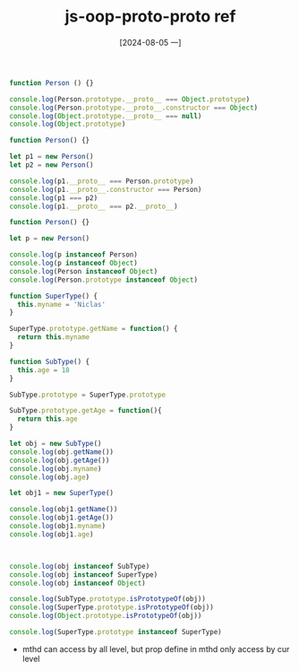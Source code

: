 :PROPERTIES:
:ID:       ebceadba-c3a0-40b5-86ac-47f286a85298
:END:
#+title: js-oop-proto-proto ref
#+date: [2024-08-05 一]
#+last_modified:  



#+NAME: end-of-proto-end
#+BEGIN_SRC js :noweb yes :results output
function Person () {}

console.log(Person.prototype.__proto__ === Object.prototype)
console.log(Person.prototype.__proto__.constructor === Object)
console.log(Object.prototype.__proto__ === null)
console.log(Object.prototype)
#+END_SRC


#+NAME: check-proto
#+BEGIN_SRC js :noweb yes :results output
function Person() {}

let p1 = new Person()
let p2 = new Person()

console.log(p1.__proto__ === Person.prototype)
console.log(p1.__proto__.constructor === Person)
console.log(p1 === p2)
console.log(p1.__proto__ === p2.__proto__)
#+END_SRC




#+NAME: check-proto-ref
#+BEGIN_SRC js :noweb yes :results output
function Person() {}

let p = new Person()

console.log(p instanceof Person)
console.log(p instanceof Object)
console.log(Person instanceof Object)
console.log(Person.prototype instanceof Object)
#+END_SRC

#+RESULTS:
: true
: true
: true
: true




#+BEGIN_SRC js :noweb yes :results output
function SuperType() {
  this.myname = 'Niclas'
}

SuperType.prototype.getName = function() {
  return this.myname
}

function SubType() {
  this.age = 18
}

SubType.prototype = SuperType.prototype

SubType.prototype.getAge = function(){
  return this.age
}

let obj = new SubType()
console.log(obj.getName())
console.log(obj.getAge())
console.log(obj.myname)
console.log(obj.age)

let obj1 = new SuperType()

console.log(obj1.getName())
console.log(obj1.getAge())
console.log(obj1.myname)
console.log(obj1.age)



console.log(obj instanceof SubType)
console.log(obj instanceof SuperType)
console.log(obj instanceof Object)

console.log(SubType.prototype.isPrototypeOf(obj))
console.log(SuperType.prototype.isPrototypeOf(obj))
console.log(Object.prototype.isPrototypeOf(obj))

console.log(SuperType.prototype instanceof SuperType)
#+END_SRC

#+RESULTS:
#+begin_example
undefined
18
undefined
18
Niclas
undefined
Niclas
undefined
true
true
true
true
true
true
false
#+end_example

- mthd can access by all level, but prop define in mthd only access by cur level

